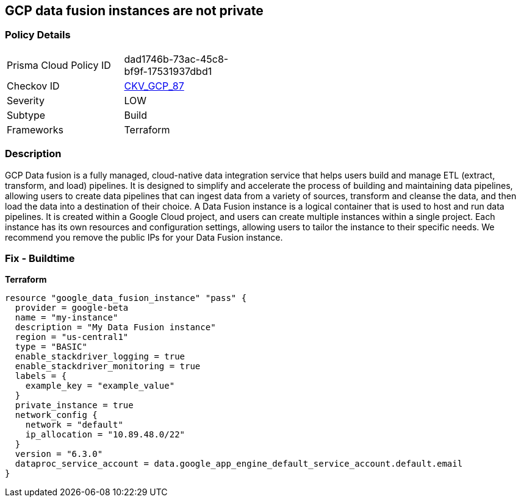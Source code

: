 == GCP data fusion instances are not private


=== Policy Details
[width=45%]
[cols="1,1"]
|=== 
|Prisma Cloud Policy ID 
| dad1746b-73ac-45c8-bf9f-17531937dbd1

|Checkov ID 
| https://github.com/bridgecrewio/checkov/tree/master/checkov/terraform/checks/resource/gcp/DataFusionPrivateInstance.py[CKV_GCP_87]

|Severity
|LOW

|Subtype
|Build

|Frameworks
|Terraform

|=== 



=== Description

GCP Data fusion is a fully managed, cloud-native data integration service that helps users build and manage ETL (extract, transform, and load) pipelines.
It is designed to simplify and accelerate the process of building and maintaining data pipelines, allowing users to create data pipelines that can ingest data from a variety of sources, transform and cleanse the data, and then load the data into a destination of their choice.
A Data Fusion instance is a logical container that is used to host and run data pipelines.
It is created within a Google Cloud project, and users can create multiple instances within a single project.
Each instance has its own resources and configuration settings, allowing users to tailor the instance to their specific needs.
We recommend you remove the public IPs for your Data Fusion instance.

=== Fix - Buildtime


*Terraform* 




[source,go]
----
resource "google_data_fusion_instance" "pass" {
  provider = google-beta
  name = "my-instance"
  description = "My Data Fusion instance"
  region = "us-central1"
  type = "BASIC"
  enable_stackdriver_logging = true
  enable_stackdriver_monitoring = true
  labels = {
    example_key = "example_value"
  }
  private_instance = true
  network_config {
    network = "default"
    ip_allocation = "10.89.48.0/22"
  }
  version = "6.3.0"
  dataproc_service_account = data.google_app_engine_default_service_account.default.email
}
----


